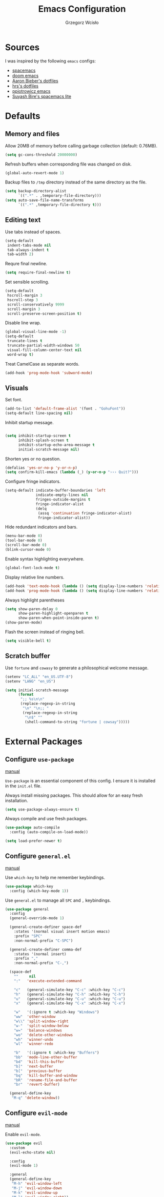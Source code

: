 #+TITLE: Emacs Configuration
#+AUTHOR: Grzegorz Wcisło

* Sources

I was inspired by the following =emacs= configs:

- [[https://github.com/syl20bnr/spacemacs][spacemacs]]
- [[https://github.com/hlissner/doom-emacs][doom emacs]]
- [[https://github.com/aaronbieber/dotfiles][Aaron Bieber's dotfiles]]
- [[https://github.com/hrs/dotfiles][hrs's dotfiles]]
- [[https://github.com/ppiotrowicz/emacs.d][ppiotrowicz emacs]]
- [[https://github.com/suyashbire1/emacs.d][Suyash Bire's spacemacs lite]]

* Defaults
** Memory and files

Allow 20MB of memory before calling garbage collection (default: 0.76MB).

#+BEGIN_SRC emacs-lisp
(setq gc-cons-threshold 20000000)
#+END_SRC

Refresh buffers when corresponding file was changed on disk.

#+BEGIN_SRC emacs-lisp
(global-auto-revert-mode 1)
#+END_SRC

Backup files to =/tmp= directory instead of the same directory as the file.

#+BEGIN_SRC emacs-lisp
(setq backup-directory-alist
      `((".*" . ,temporary-file-directory)))
(setq auto-save-file-name-transforms
      `((".*" ,temporary-file-directory t)))
#+END_SRC

** Editing text

Use tabs instead of spaces.

#+BEGIN_SRC emacs-lisp
(setq-default
 indent-tabs-mode nil
 tab-always-indent t
 tab-width 2)
#+END_SRC

Requre final newline.

#+BEGIN_SRC emacs-lisp
(setq require-final-newline t)
#+END_SRC

Set sensible scrolling.

#+BEGIN_SRC emacs-lisp
(setq-default
 hscroll-margin 3
 hscroll-step 3
 scroll-conservatively 9999
 scroll-margin 3
 scroll-preserve-screen-position t)
#+END_SRC

Disable line wrap.

#+BEGIN_SRC emacs-lisp
(global-visual-line-mode -1)
(setq-default
 truncate-lines t
 truncate-partial-width-windows 50
 visual-fill-column-center-text nil
 word-wrap t)
#+END_SRC

Treat CamelCase as separate words.

#+BEGIN_SRC emacs-lisp
(add-hook 'prog-mode-hook 'subword-mode)
#+END_SRC

** Visuals

Set font.

#+BEGIN_SRC emacs-lisp
(add-to-list 'default-frame-alist '(font . "GohuFont"))
(setq-default line-spacing nil)
#+END_SRC

Inhibit startup message.

#+BEGIN_SRC emacs-lisp

(setq inhibit-startup-screen t
      inhibit-splash-screen t
      inhibit-startup-echo-area-message t
      initial-scratch-message nil)
#+END_SRC

Shorten yes or no question.

#+BEGIN_SRC emacs-lisp
(defalias 'yes-or-no-p 'y-or-n-p)
(setq confirm-kill-emacs (lambda (_) (y-or-n-p "››› Quit?")))
#+END_SRC

Configure fringe indicators.

#+BEGIN_SRC emacs-lisp
(setq-default indicate-buffer-boundaries 'left
              indicate-empty-lines nil
              fringes-outside-margins t
              fringe-indicator-alist
              (delq
               (assq 'continuation fringe-indicator-alist)
               fringe-indicator-alist))
#+END_SRC

Hide redundant indicators and bars.

#+BEGIN_SRC emacs-lisp
(menu-bar-mode 0)
(tool-bar-mode 0)
(scroll-bar-mode 0)
(blink-cursor-mode 0)
#+END_SRC

Enable syntax highlighting everywhere.

#+BEGIN_SRC emacs-lisp
(global-font-lock-mode t)
#+END_SRC

Display relative line numbers.

#+BEGIN_SRC emacs-lisp
(add-hook 'text-mode-hook (lambda () (setq display-line-numbers 'relative)))
(add-hook 'prog-mode-hook (lambda () (setq display-line-numbers 'relative)))
#+END_SRC

Always highlight parentheses

#+BEGIN_SRC emacs-lisp
(setq show-paren-delay 0
      show-paren-highlight-openparen t
      show-paren-when-point-inside-paren t)
(show-paren-mode)
#+END_SRC

Flash the screen instead of ringing bell.

#+BEGIN_SRC emacs-lisp
(setq visible-bell t)
#+END_SRC

** Scratch buffer

Use =fortune= and =cowasy= to generate a philosophical welcome message.

#+BEGIN_SRC emacs-lisp
(setenv "LC_ALL" "en_US.UTF-8")
(setenv "LANG" "en_US")

(setq initial-scratch-message
      (format
       ";; %s\n\n"
       (replace-regexp-in-string
        "\n" "\n;; "
        (replace-regexp-in-string
         "\n$" ""
         (shell-command-to-string "fortune | cowsay")))))
#+END_SRC

* External Packages
** Configure =use-package=

[[https://jwiegley.github.io/use-package/][manual]]

=Use-package= is an essential component of this config. I ensure it is installed
in the =init.el= file.

Always install missing packages. This should allow for an easy fresh
installation.

#+BEGIN_SRC emacs-lisp
(setq use-package-always-ensure t)
#+END_SRC

Always compile and use fresh packages.

#+BEGIN_SRC emacs-lisp
(use-package auto-compile
  :config (auto-compile-on-load-mode))

(setq load-prefer-newer t)
#+END_SRC

** Configure =general.el=

[[https://github.com/noctuid/general.el#general-examples][manual]]

Use =which-key= to help me remember keybindings.

#+BEGIN_SRC emacs-lisp
(use-package which-key
  :config (which-key-mode 1))
#+END_SRC

Use =general.el= to manage all =SPC= and =,= keybindings.

#+BEGIN_SRC emacs-lisp
  (use-package general
    :config
    (general-override-mode 1)

    (general-create-definer space-def
      :states '(normal visual insert motion emacs)
      :prefix "SPC"
      :non-normal-prefix "C-SPC")

    (general-create-definer comma-def
      :states '(normal insert)
      :prefix ","
      :non-normal-prefix "C-,")

    (space-def
      ""     nil
      ":"   'execute-extended-command

      "c"   (general-simulate-key "C-c" :which-key "C-c")
      "h"   (general-simulate-key "C-h" :which-key "C-h")
      "u"   (general-simulate-key "C-u" :which-key "C-u")
      "x"   (general-simulate-key "C-x" :which-key "C-x")

      "w"   '(:ignore t :which-key "Windows")
      "ww"  'other-window
      "w\\" 'split-window-right
      "w-"  'split-window-below
      "w="  'balance-windows
      "wo"  'delete-other-windows
      "wh"  'winner-undo
      "wl"  'winner-redo

      "b"   '(:ignore t :which-key "Buffers")
      "bb"  'mode-line-other-buffer
      "bd"  'kill-this-buffer
      "b]"  'next-buffer
      "b["  'previous-buffer
      "bq"  'kill-buffer-and-window
      "bR"  'rename-file-and-buffer
      "br"  'revert-buffer)

    (general-define-key
     "M-q" 'delete-window))
#+END_SRC

** Configure =evil-mode=

[[https://github.com/emacs-evil/evil][manual]]

Enable =evil-mode=.

#+BEGIN_SRC emacs-lisp
  (use-package evil
    :custom
    (evil-echo-state nil)

    :config
    (evil-mode 1)

    :general
    (general-define-key
     "M-h" 'evil-window-left
     "M-j" 'evil-window-down
     "M-k" 'evil-window-up
     "M-l" 'evil-window-right))
#+END_SRC

Enable =surround=.

#+BEGIN_SRC emacs-lisp
(use-package evil-surround
  :config (global-evil-surround-mode t))
#+END_SRC

Enable =commentary=.

#+BEGIN_SRC emacs-lisp
(use-package evil-commentary
  :config (evil-commentary-mode t))
#+END_SRC

** Configure =ivy= and =counsel=

[[http://oremacs.com/swiper/][manual]]

Configure ivy completion.

#+BEGIN_SRC emacs-lisp
(use-package ivy
  :custom
  (ivy-use-virtual-buffers t)
  (ivy-count-format "%d/%d "))
#+END_SRC

Configure counsel search.

#+BEGIN_SRC emacs-lisp
(use-package counsel
  :after ivy

  :general
  (general-define-key
   "M-x"   'counsel-M-x
   "C-h f" 'counsel-describe-function
   "C-h v" 'counsel-describe-variable)

  (space-def
   ":" 'counsel-M-x))
#+END_SRC

** Configure =shackle=

[[https://github.com/wasamasa/shackle][manual]]

Use shackle to keep =neotree= on the right and keep other buffers in check.

#+BEGIN_SRC emacs-lisp
(use-package shackle
  :config
  (shackle-mode)

  :custom
  (shackle-rules '((neotree-mode :align left)))
  (shackle-default-rule '(:select t)))
#+END_SRC

** Configure =neotree=

[[https://github.com/jaypei/emacs-neotree][manual]]

Neotree project dir helper function.

#+BEGIN_SRC emacs-lisp
(defun gw/neotree-project-dir ()
    "Open NeoTree using the projectile root if possible."
  (interactive)
    (let ((project-dir (projectile-project-root))
          (file-name (buffer-file-name)))
      (neotree-toggle)
      (if project-dir
          (if (neo-global--window-exists-p)
              (progn
                (neotree-dir project-dir)
                (neotree-find file-name))))))
#+END_SRC

Use neotree with custom =vi= keybindings.

#+BEGIN_SRC emacs-lisp
(use-package neotree
  :custom
  (neo-smart-open t)
  (neo-window-width 40)

  :bind (:map neotree-mode-map
              ("f" . neotree-stretch-toggle)
              ("." . neotree-hidden-file-toggle)
              ("j" . neotree-next-line)
              ("k" . neotree-previous-line)
              ("h" . neotree-select-up-node)
              ("l" . neotree-quick-look)
              ("L" . neotree-enter)
              ("r" . neotree-rename-node)
              ("d" . neotree-delete-node)
              ("c" . neotree-create-node))

  :general
  (general-define-key
   "M-e" 'gw/neotree-project-dir))
#+END_SRC

** Configure =projectile=

[[https://www.projectile.mx/en/latest/][manual]]

Configure =projectile= to use my project paths and =ivy= completion.

#+BEGIN_SRC emacs-lisp
(use-package projectile
  :custom
  (projectile-project-search-path '("~/Personal_Projects/" "~/University/"))
  (projectile-command-map nil)
  (projectile-completion-system 'ivy)

  :config
  (projectile-mode 1)

  :general
  (space-def
   "p"   '(:ignore t :which-key "Project")
   "pp"  'projectile-switch-project
   "pf"  'projectile-find-file
   "pc"  'projectile-compile-project
   "pb"  'projectile-switch-to-buffer
   "pk"  'projectile-kill-buffers
   "ps"  'projectile-run-eshell
   "pt"  'projectile-toggle-between-implementation-and-test))
#+END_SRC

** Configure =flycheck=

[[https://www.flycheck.org/en/latest/][manual]]

Use =flycheck= wherever possible, show errors on the side.

#+BEGIN_SRC emacs-lisp
(use-package flycheck
  :config
  (global-flycheck-mode)

  :custom
  (flycheck-highlighting-mode nil)
  (flycheck-indication-mode 'left-fringe)

  :general
  (space-def
   "e"   '(:ignore t :which-key "Errors")
   "ed"  'flycheck-disable-checker
   "ee"  'flycheck-list-errors
   "em"  'flycheck-mode
   "en"  'flycheck-next-error
   "ep"  'flycheck-previous-error
   "eb"  'flycheck-buffer))
#+END_SRC

** Configure =dumb-jump=

[[https://github.com/jacktasia/dumb-jump][manual]]

Use dumb jump as the default way of jumping to stuffs.

#+BEGIN_SRC emacs-lisp
(use-package dumb-jump
  :custom
  (dumb-jump-selector 'ivy)
  (dumb-jump-aggressive nil)
  (dumb-jump-force-searcher 'ag)

  :general
  (space-def
   "j"   '(:ignore t :which-key "Jump")
   "jj"  'dumb-jump-go
   "jb"  'dumb-jump-back))
#+END_SRC

** Configure =company-mode=

[[http://company-mode.github.io/][manual]]

Use company mode for auto completion.

#+BEGIN_SRC emacs-lisp
(use-package company
  :config
  (global-company-mode))
#+END_SRC

** Confiture =git=
*** =Magit=

[[https://magit.vc/][manual]]

Use =magit= to work with git repositories.

#+BEGIN_SRC emacs-lisp
(use-package magit
  :general
  (space-def
   "g"   '(:ignore t :which-key "Git")
   "gs"  'magit-status
   "gd"  'magit-diff-unstaged
   "gl"  'magit-log-current))
#+END_SRC

*** =git-gutter=

[[https://github.com/syohex/emacs-git-gutter][manual]]

Use =git-gutter= to show modified lines and work with hunks.

#+BEGIN_SRC emacs-lisp
(use-package git-gutter
  :custom
  (git-gutter:window-width 1)
  (git-gutter:added-sign "|")
  (git-gutter:deleted-sign "|")
  (git-gutter:modified-sign "|")

  :config
  (global-git-gutter-mode)

  :general
  (space-def
   "g"   '(:ignore t :which-key "Git")
   "gh"  '(:ignore t :which-key "Hunks")
   "ghn" 'git-gutter:next-hunk
   "ghp" 'git-gutter:previous-hunk
   "ghd" 'git-gutter:popup-hunk
   "ghs" 'git-gutter:stage-hunk
   "ghr" 'git-gutter:revert-hunk))
#+END_SRC

*** =gitignore-mode=

[[https://github.com/magit/git-modes][manual]]

Use =.gitignore= syntax highlighting.

#+BEGIN_SRC emacs-lisp
(use-package gitignore-mode
  :mode ("/\\.gitignore$"
         "/\\.git/info/exclude$"
         "/git/ignore$"))
#+END_SRC

* Programming languages
** Elixir

#+BEGIN_SRC emacs-lisp
(use-package elixir-mode
  :mode "\\.ex\\'")

(use-package alchemist)
#+END_SRC

** Elm

#+BEGIN_SRC emacs-lisp
(use-package elm-mode)
#+END_SRC

** Haskell

#+BEGIN_SRC emacs-lisp
(use-package haskell-mode
  :mode "\\.hs\\'")
#+END_SRC

** JavaScript

#+BEGIN_SRC emacs-lisp
(use-package rjsx-mode
  :mode "\\.js\\'")
#+END_SRC

** LaTeX

#+BEGIN_SRC emacs-lisp
(use-package tex
  :ensure auctex)
#+END_SRC

** RESTclient

#+BEGIN_SRC emacs-lisp
(use-package restclient
  :mode (("\\.http\\'" . restclient-mode)))
#+END_SRC

* Themes and colorschemes
** DOOOOM!!!

[[https://github.com/hlissner/emacs-doom-themes][manual]]

Install fonts used by =doom=

#+BEGIN_SRC emacs-lisp
(use-package all-the-icons)
#+END_SRC

Configure =doom= theme.

#+BEGIN_SRC emacs-lisp
(use-package doom-themes
  :after all-the-icons

  :config
  (load-theme 'doom-vibrant t)
  (doom-themes-visual-bell-config)
  (doom-themes-neotree-config)
  (doom-themes-org-config)

  :custom
  (doom-themes-enable-bold t)
  (doom-themes-enable-italic t)
  (doom-neotree-file-icons 1)
  (doom-neotree-enable-variable-pitch nil))
#+END_SRC

Configure =doom= modeline.

#+BEGIN_SRC emacs-lisp
(use-package doom-modeline
  :after all-the-icons
  :after doom-themes
  :hook (after-init . doom-modeline-init))
#+END_SRC

** Solaire

[[https://github.com/hlissner/emacs-solaire-mode][manual]]

Solaire mode highlighs =real= buffers.

#+BEGIN_SRC emacs-lisp
(use-package solaire-mode
  :hook
  ((change-major-mode after-revert ediff-prepare-buffer) . turn-on-solaire-mode)
  :config
  (add-hook 'minibuffer-setup-hook #'solaire-mode-in-minibuffer))
#+END_SRC

** Rainbow

Use rainbow parentheses when programming.

#+BEGIN_SRC emacs-lisp
(use-package rainbow-delimiters
  :hook
  (prog-mode . rainbow-delimiters-mode))
#+END_SRC

